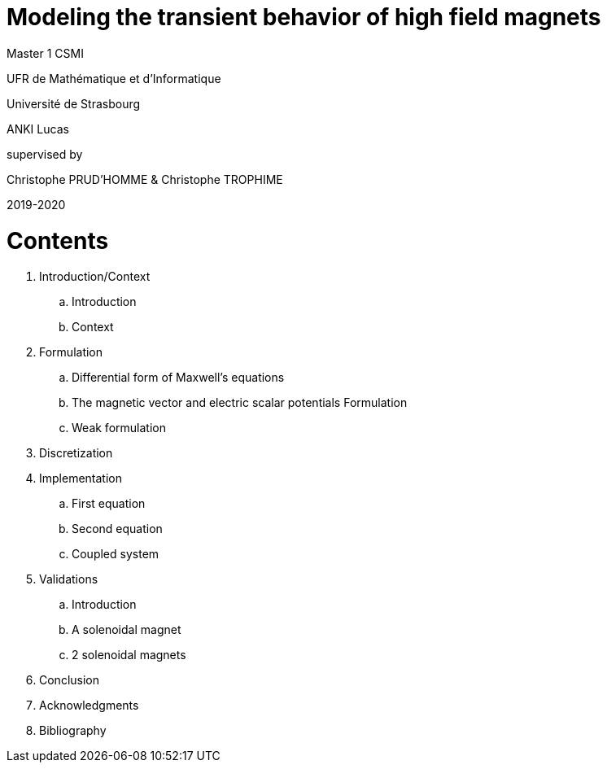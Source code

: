[.text-center]
= Modeling the transient behavior of high field magnets


[.text-center]
Master 1 CSMI


[.text-center]
UFR de Mathématique et d'Informatique
[.text-center]
Université de Strasbourg


[.text-center]
ANKI Lucas


[.text-center]
supervised by
[.text-center]
Christophe PRUD'HOMME & Christophe TROPHIME


[.text-center]
2019-2020

= Contents

. Introduction/Context
.. Introduction
.. Context
. Formulation 
.. Differential form of Maxwell's equations
.. The magnetic vector and electric scalar potentials Formulation
.. Weak formulation
. Discretization
. Implementation
.. First equation
.. Second equation
.. Coupled system
. Validations
.. Introduction
.. A solenoidal magnet
.. 2 solenoidal magnets
. Conclusion
. Acknowledgments
. Bibliography
